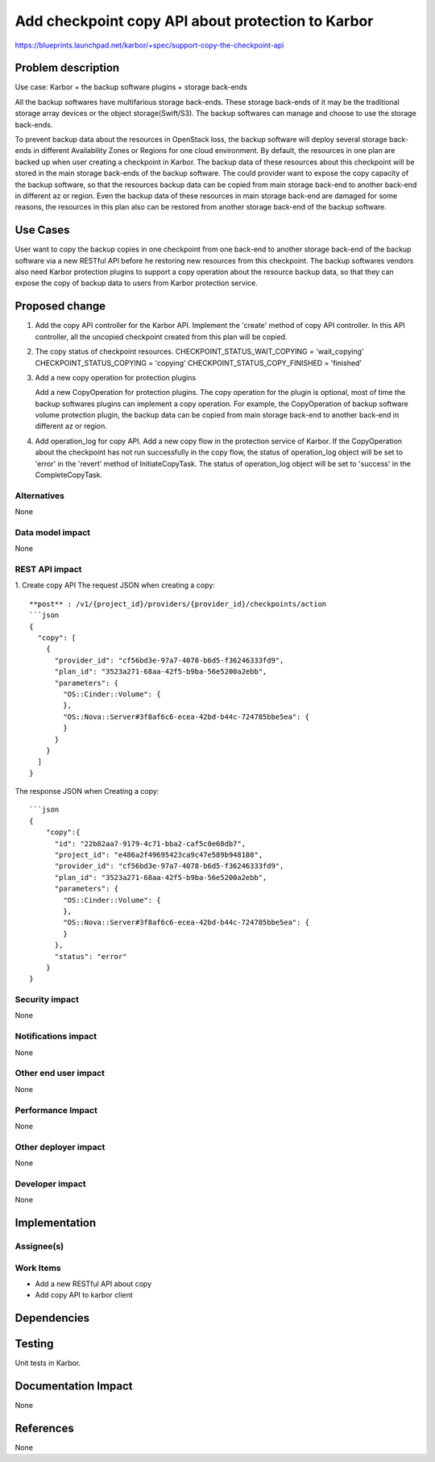 ..
 This work is licensed under a Creative Commons Attribution 3.0 Unported
 License.

 http://creativecommons.org/licenses/by/3.0/legalcode

==================================================
Add checkpoint copy API about protection to Karbor
==================================================

https://blueprints.launchpad.net/karbor/+spec/support-copy-the-checkpoint-api

Problem description
===================

Use case: Karbor + the backup software plugins + storage back-ends

All the backup softwares have multifarious storage back-ends. These storage back-ends of it
may be the traditional storage array devices or the object storage(Swift/S3). The backup
softwares can manage and choose to use the storage back-ends.

To prevent backup data about the resources in OpenStack loss, the backup software will deploy
several storage back-ends in different Availability Zones or Regions for one cloud environment.
By default, the resources in one plan are backed up when user creating a checkpoint in Karbor.
The backup data of these resources about this checkpoint will be stored in the main storage
back-ends of the backup software. The could provider want to expose the copy capacity of the
backup software, so that the resources backup data can be copied from main storage back-end
to another back-end in different az or region. Even the backup data of these resources in main
storage back-end are damaged for some reasons, the resources in this plan also can be restored
from another storage back-end of the backup software.


Use Cases
=========

User want to copy the backup copies in one checkpoint from one back-end to another storage
back-end of the backup software via a new RESTful API before he restoring new resources from
this checkpoint.
The backup softwares vendors also need Karbor protection plugins to support a copy
operation about the resource backup data, so that they can expose the copy of backup
data to users from Karbor protection service.


Proposed change
===============
1. Add the copy API controller for the Karbor API.
   Implement the 'create' method of copy API controller.
   In this API controller, all the uncopied checkpoint created from this plan
   will be copied.

2. The copy status of checkpoint resources.
   CHECKPOINT_STATUS_WAIT_COPYING = 'wait_copying'
   CHECKPOINT_STATUS_COPYING = 'copying'
   CHECKPOINT_STATUS_COPY_FINISHED = 'finished'

3. Add a new copy operation for protection plugins

   Add a new CopyOperation for protection plugins. The copy operation for the plugin is optional,
   most of time the backup softwares plugins can implement a copy operation.
   For example, the CopyOperation of backup software volume protection plugin, the backup data
   can be copied from main storage back-end to another back-end in different az or region.


4. Add operation_log for copy API.
   Add a new copy flow in the protection service of Karbor.
   If the CopyOperation about the checkpoint has not run successfully in the
   copy flow, the status of operation_log object will be set to 'error' in the
   'revert' method of InitiateCopyTask. The status of operation_log object will
   be set to 'success' in the CompleteCopyTask.


Alternatives
------------

None

Data model impact
-----------------

None

REST API impact
---------------

1. Create copy  API
The request JSON when creating a copy::

    **post** : /v1/{project_id}/providers/{provider_id}/checkpoints/action
    ```json
    {
      "copy": [
        {
          "provider_id": "cf56bd3e-97a7-4078-b6d5-f36246333fd9",
          "plan_id": "3523a271-68aa-42f5-b9ba-56e5200a2ebb",
          "parameters": {
            "OS::Cinder::Volume": {
            },
            "OS::Nova::Server#3f8af6c6-ecea-42bd-b44c-724785bbe5ea": {
            }
          }
        }
      ]
    }


The response JSON when Creating a copy::

    ```json
    {
        "copy":{
          "id": "22b82aa7-9179-4c71-bba2-caf5c0e68db7",
          "project_id": "e486a2f49695423ca9c47e589b948108",
          "provider_id": "cf56bd3e-97a7-4078-b6d5-f36246333fd9",
          "plan_id": "3523a271-68aa-42f5-b9ba-56e5200a2ebb",
          "parameters": {
            "OS::Cinder::Volume": {
            },
            "OS::Nova::Server#3f8af6c6-ecea-42bd-b44c-724785bbe5ea": {
            }
          },
          "status": "error"
        }
    }

Security impact
---------------

None

Notifications impact
--------------------

None

Other end user impact
---------------------

None

Performance Impact
------------------

None

Other deployer impact
---------------------

None

Developer impact
----------------

None


Implementation
==============

Assignee(s)
-----------


Work Items
----------

* Add a new RESTful API about copy
* Add copy API to karbor client

Dependencies
============



Testing
=======

Unit tests in Karbor.


Documentation Impact
====================

None

References
==========
None
